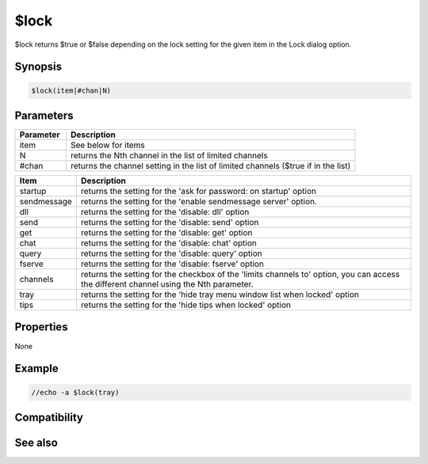 $lock
=====

$lock returns $true or $false depending on the lock setting for the given item in the Lock dialog option.

Synopsis
--------

.. code:: text

    $lock(item|#chan|N)

Parameters
----------

.. list-table::
    :widths: 15 85
    :header-rows: 1

    * - Parameter
      - Description
    * - item
      - See below for items
    * - N 
      - returns the Nth channel in the list of limited channels
    * - #chan 
      - returns the channel setting in the list of limited channels ($true if in the list)

.. list-table::
    :widths: 15 85
    :header-rows: 1

    * - Item
      - Description
    * - startup
      - returns the setting for the 'ask for password: on startup' option
    * - sendmessage
      - returns the setting for the 'enable sendmessage server' option.
    * - dll
      - returns the setting for the 'disable: dll' option
    * - send
      - returns the setting for the 'disable: send' option
    * - get
      - returns the setting for the 'disable: get' option
    * - chat
      - returns the setting for the 'disable: chat' option
    * - query
      - returns the setting for the 'disable: query' option
    * - fserve
      - returns the setting for the 'disable: fserve' option 
    * - channels
      - returns the setting for the checkbox of the 'limits channels to' option, you can access the different channel using the Nth parameter.
    * - tray
      - returns the setting for the 'hide tray menu window list when locked' option
    * - tips
      - returns the setting for the 'hide tips when locked' option

Properties
----------

None

Example
-------

.. code:: text

    //echo -a $lock(tray)

Compatibility
-------------

.. compatibility:: 5.61

See also
--------

